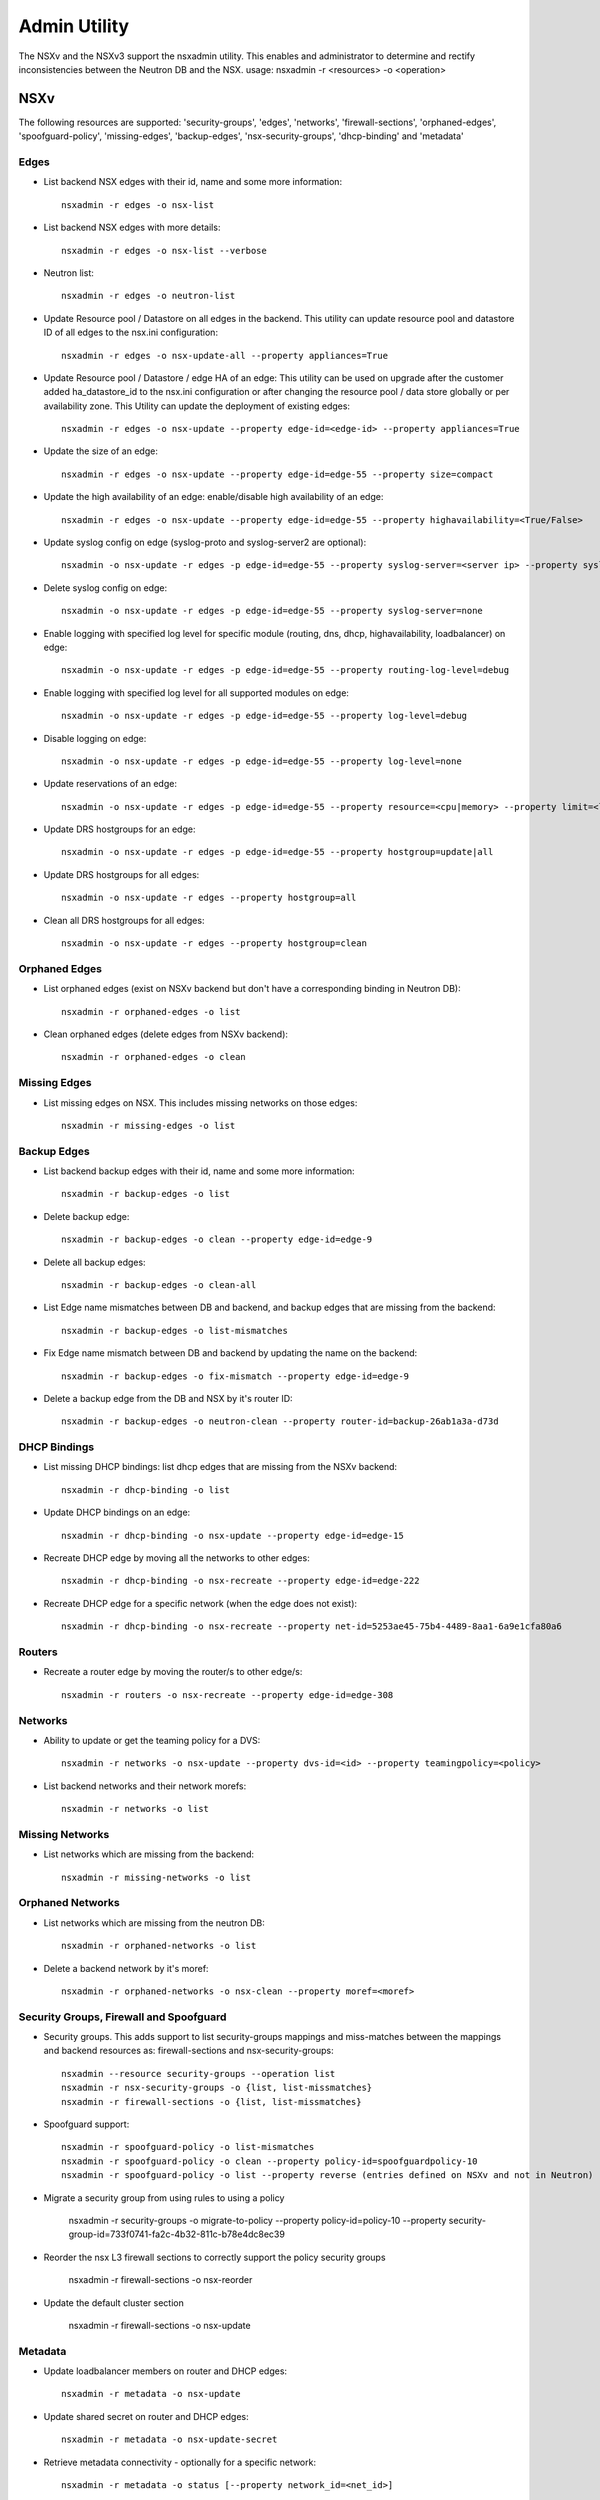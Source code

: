 Admin Utility
=============

The NSXv and the NSXv3 support the nsxadmin utility. This enables and administrator to determine and rectify inconsistencies between the Neutron DB and the NSX.
usage: nsxadmin -r <resources> -o <operation>

NSXv
----

The following resources are supported: 'security-groups', 'edges', 'networks', 'firewall-sections', 'orphaned-edges', 'spoofguard-policy', 'missing-edges', 'backup-edges', 'nsx-security-groups', 'dhcp-binding' and  'metadata'

Edges
~~~~~

- List backend NSX edges with their id, name and some more information::

    nsxadmin -r edges -o nsx-list

- List backend NSX edges with more details::

    nsxadmin -r edges -o nsx-list --verbose

- Neutron list::

    nsxadmin -r edges -o neutron-list

- Update Resource pool / Datastore on all edges in the backend. This utility can update resource pool and datastore ID of all edges to the nsx.ini configuration::

    nsxadmin -r edges -o nsx-update-all --property appliances=True

- Update Resource pool / Datastore / edge HA of an edge: This utility can be used on upgrade after the customer added ha_datastore_id to the nsx.ini configuration or after changing the resource pool / data store globally or per availability zone. This Utility can update the deployment of existing edges::

    nsxadmin -r edges -o nsx-update --property edge-id=<edge-id> --property appliances=True

- Update the size of an edge::

    nsxadmin -r edges -o nsx-update --property edge-id=edge-55 --property size=compact

- Update the high availability of an edge: enable/disable high availability of an edge::

    nsxadmin -r edges -o nsx-update --property edge-id=edge-55 --property highavailability=<True/False>

- Update syslog config on edge (syslog-proto and syslog-server2 are optional)::

    nsxadmin -o nsx-update -r edges -p edge-id=edge-55 --property syslog-server=<server ip> --property syslog-server2=<server ip> --property syslog-proto=<tcp|udp>

- Delete syslog config on edge::

    nsxadmin -o nsx-update -r edges -p edge-id=edge-55 --property syslog-server=none

- Enable logging with specified log level for specific module (routing, dns, dhcp, highavailability, loadbalancer) on edge::

    nsxadmin -o nsx-update -r edges -p edge-id=edge-55 --property routing-log-level=debug

- Enable logging with specified log level for all supported modules on edge::

    nsxadmin -o nsx-update -r edges -p edge-id=edge-55 --property log-level=debug

- Disable logging on edge::

    nsxadmin -o nsx-update -r edges -p edge-id=edge-55 --property log-level=none

- Update reservations of an edge::

    nsxadmin -o nsx-update -r edges -p edge-id=edge-55 --property resource=<cpu|memory> --property limit=<limit> --property reservation=<reservation> --property shares=<shares>

- Update DRS hostgroups for an edge::

    nsxadmin -o nsx-update -r edges -p edge-id=edge-55 --property hostgroup=update|all

- Update DRS hostgroups for all edges::

    nsxadmin -o nsx-update -r edges --property hostgroup=all

- Clean all DRS hostgroups for all edges::

    nsxadmin -o nsx-update -r edges --property hostgroup=clean

Orphaned Edges
~~~~~~~~~~~~~~

- List orphaned edges (exist on NSXv backend but don't have a corresponding binding in Neutron DB)::

    nsxadmin -r orphaned-edges -o list

- Clean orphaned edges (delete edges from NSXv backend)::

    nsxadmin -r orphaned-edges -o clean

Missing Edges
~~~~~~~~~~~~~

-  List missing edges on NSX. This includes missing networks on those edges::

    nsxadmin -r missing-edges -o list

Backup Edges
~~~~~~~~~~~~

- List backend backup edges with their id, name and some more information::

    nsxadmin -r backup-edges -o list

- Delete backup edge::

    nsxadmin -r backup-edges -o clean --property edge-id=edge-9

- Delete all backup edges::

    nsxadmin -r backup-edges -o clean-all

- List Edge name mismatches between DB and backend, and backup edges that are missing from the backend::

    nsxadmin -r backup-edges -o list-mismatches

- Fix Edge name mismatch between DB and backend by updating the name on the backend::

    nsxadmin -r backup-edges -o fix-mismatch --property edge-id=edge-9

- Delete a backup edge from the DB and NSX by it's router ID::

    nsxadmin -r backup-edges -o neutron-clean --property router-id=backup-26ab1a3a-d73d

DHCP Bindings
~~~~~~~~~~~~~
- List missing DHCP bindings: list dhcp edges that are missing from the NSXv backend::

    nsxadmin -r dhcp-binding -o list

- Update DHCP bindings on an edge::

    nsxadmin -r dhcp-binding -o nsx-update --property edge-id=edge-15

- Recreate DHCP edge by moving all the networks to other edges::

    nsxadmin -r dhcp-binding -o nsx-recreate --property edge-id=edge-222

- Recreate DHCP edge for a specific network (when the edge does not exist)::

    nsxadmin -r dhcp-binding -o nsx-recreate --property net-id=5253ae45-75b4-4489-8aa1-6a9e1cfa80a6

Routers
~~~~~~~
- Recreate a router edge by moving the router/s to other edge/s::

    nsxadmin -r routers -o nsx-recreate --property edge-id=edge-308

Networks
~~~~~~~~

- Ability to update or get the teaming policy for a DVS::

    nsxadmin -r networks -o nsx-update --property dvs-id=<id> --property teamingpolicy=<policy>

- List backend networks and their network morefs::

    nsxadmin -r networks -o list

Missing Networks
~~~~~~~~~~~~~~~~

- List networks which are missing from the backend::

    nsxadmin -r missing-networks -o list

Orphaned Networks
~~~~~~~~~~~~~~~~~

- List networks which are missing from the neutron DB::

    nsxadmin -r orphaned-networks -o list

- Delete a backend network by it's moref::

    nsxadmin -r orphaned-networks -o nsx-clean --property moref=<moref>

Security Groups, Firewall and Spoofguard
~~~~~~~~~~~~~~~~~~~~~~~~~~~~~~~~~~~~~~~~

- Security groups. This adds support to list security-groups mappings and miss-matches between the mappings and backend resources as: firewall-sections and nsx-security-groups::

    nsxadmin --resource security-groups --operation list
    nsxadmin -r nsx-security-groups -o {list, list-missmatches}
    nsxadmin -r firewall-sections -o {list, list-missmatches}

- Spoofguard support::

    nsxadmin -r spoofguard-policy -o list-mismatches
    nsxadmin -r spoofguard-policy -o clean --property policy-id=spoofguardpolicy-10
    nsxadmin -r spoofguard-policy -o list --property reverse (entries defined on NSXv and not in Neutron)

- Migrate a security group from using rules to using a policy

    nsxadmin -r security-groups -o migrate-to-policy --property policy-id=policy-10 --property security-group-id=733f0741-fa2c-4b32-811c-b78e4dc8ec39

- Reorder the nsx L3 firewall sections to correctly support the policy security groups

    nsxadmin -r firewall-sections -o nsx-reorder

- Update the default cluster section

    nsxadmin -r firewall-sections -o nsx-update

Metadata
~~~~~~~~

- Update loadbalancer members on router and DHCP edges::

    nsxadmin -r metadata -o nsx-update

- Update shared secret on router and DHCP edges::

    nsxadmin -r metadata -o nsx-update-secret

- Retrieve metadata connectivity - optionally for a specific network::

    nsxadmin -r metadata -o status [--property network_id=<net_id>]

Config
~~~~~~

- Validate the configuration in the nsx.ini and backend connectivity

    nsxadmin -r config -o validate

NSXv3
-----

The following resources are supported: 'security-groups', 'routers', 'networks', 'nsx-security-groups', 'dhcp-binding', 'metadata-proxy', 'orphaned-dhcp-servers', 'firewall-sections', 'certificate', and 'ports'.

Networks
~~~~~~~~

- List missing networks::

    nsxadmin -r networks -o list-mismatches

Orphaned Networks
~~~~~~~~~~~~~~~~~

- List networks (logical switches) which are missing from the neutron DB::

    nsxadmin -r orphaned-networks -o list

- Delete a backend network (logical switch) by it's nsx-id::

    nsxadmin -r orphaned-networks -o nsx-clean --property nsx-id=<id>

Routers
~~~~~~~

- List missing routers::

    nsxadmin -r routers -o list-mismatches

Ports
~~~~~

- List missing ports, and ports that exist on backend but without the expected switch profiles::

    nsxadmin -r ports -o list-mismatches

- Update the VMs ports on the backend after migrating nsx-v -> nsx-v3::

    nsxadmin -r ports -o nsx-migrate-v-v3

- Migrate exclude ports to use tags::

    nsxadmin -r ports -o migrate-exclude-ports

- Tag ports to be part of the default OS security group::

    nsxadmin -r ports -o nsx-tag-default

Security Groups & NSX Security Groups
~~~~~~~~~~~~~~~~~~~~~~~~~~~~~~~~~~~~~

- List backed security groups::

    nsxadmin -r nsx-security-groups -o list

- List neutron security groups::

    nsxadmin -r security-groups -o list

- Fix mismatch sections in security group::

    nsxadmin -r security-groups -o fix-mismatch

- List nsx security groups with mismatch sections::

    nsxadmin -r nsx-security-groups -o list-mismatches

- Update NSX security groups dynamic criteria for NSXv3 CrossHairs::

    nsxadmin -r nsx-security-groups -o migrate-to-dynamic-criteria

Firewall Sections
~~~~~~~~~~~~~~~~~

- List backed firewall sections::

    nsxadmin -r firewall-sections -o list

- List security groups with missing sections::

    nsxadmin -r firewall-sections -o list-mismatches

Metadata Proxy
~~~~~~~~~~~~~~

- List version 1.0.0 metadata networks in Neutron::

    nsxadmin -r metadata-proxy -o list

- Resync metadata proxies for NSXv3 version 1.1.0 and above (enable md proxy, or update the uuid)::

    nsxadmin -r metadata-proxy -o nsx-update --property metadata_proxy_uuid=<metadata_proxy_uuid>

DHCP Bindings
~~~~~~~~~~~~~

- List DHCP bindings in Neutron::

    nsxadmin -r dhcp-binding -o list

- Resync DHCP bindings for NSXv3 version 1.1.0 and above::

    nsxadmin -r dhcp-binding -o nsx-update --property dhcp_profile_uuid=<dhcp_profile_uuid>

Orphaned DHCP Servers
~~~~~~~~~~~~~~~~~~~~~

- List orphaned DHCP servers (exist on NSXv3 backend but don't have a corresponding binding in Neutron DB)::

    nsxadmin -r orphaned-dhcp-servers -o nsx-list

- Clean orphaned DHCP servers (delete logical DHCP servers from NSXv3 backend)::

    nsxadmin -r orphaned-dhcp-servers -o nsx-clean

Client Certificate
~~~~~~~~~~~~~~~~~~

- Generate new client certificate (this command will delete previous certificate if exists)::

    nsxadmin -r certificate -o generate [--property username=<username> --property password=<password> --property key-size=<size> --property sig-alg=<alg> --property valid-days=<days> --property country=<country> --property state=<state> --property org=<organization> --property unit=<unit> --property host=<hostname>]

- Delete client certificate::

    nsxadmin -r certificate -o clean

- Show client certificate details::

    nsxadmin -r certificate -o show

- Import external certificate to NSX::

    nsxadmin -r certificate -o import [--property username=<username> --property password=<password> --property filename=<cert filename>]

- List certificates associated with openstack principal identity in NSX::

    nsxadmin -r certificate -o nsx-list


BGP GW edges
~~~~~~~~~~~~
- Create new BGP GW edge::

    nsxadmin -r bgp-gw-edge -o create --property name=<NAME> --property local-as=<ASN> --property external-iface=<PORTGROUP_MOREF>:<IP_ADDRESS/PREFIX_LEN> --property internal-iface=<PORTGROUP_MOREF>:<IP_ADDRESS/PREFIX_LEN>

- Delete BGP GW edge::

    nsxadmin -r bgp-gw-edge -o delete --property gw-edge-id=<edge-id>

- Add a redistribution rule to a BGP GW edges::

    nsxadmin -r routing-redistribution-rule -o create --property edge-ids=<edge_id>[,...] [--property prefix=<NAME:CIDR>] --property learner-protocol=<ospf/bgp> --property learn-from=ospf,bgp,connected,static --property action=<permit/deny>

- Remove a redistribution rule from BGP GW edges::

    nsxadmin -r routing-redistribution-rule -o delete --property gw-edge-ids=<edge_id>[,...] [--property prefix-name=<NAME>]

- Add a new BGP neighbour to BGP GW edges::

    nsxadmin -r bgp-neighbour -o create --property gw-edge-ids=<edge_id>[,...] --property ip-address=<IP_ADDRESS>  --property remote-as=<ASN> --property --password=<PASSWORD>

- Remove BGP neighbour from BGP GW edges::

    nsxadmin -r bgp-neighbour -o delete --property gw-edge-ids=<edge_id>[,...] --property ip-address=<IP_ADDRESS>

Config
~~~~~~

- Validate the configuration in the nsx.ini and backend connectivity

    nsxadmin -r config -o validate


Upgrade Steps (Version 1.0.0 to Version 1.1.0)
~~~~~~~~~~~~~~~~~~~~~~~~~~~~~~~~~~~~~~~~~~~~~~

1. Upgrade NSX backend from version 1.0.0 to version 1.1.0

2. Create a DHCP-Profile and a Metadata-Proxy in NSX backend

3. Stop Neutron

4. Install version 1.1.0 Neutron plugin

5. Run admin tools to migrate version 1.0.0 objects to version 1.1.0 objects

     nsxadmin -r metadata-proxy -o nsx-update --property metadata_proxy_uuid=<UUID of Metadata-Proxy created in Step 2>

     nsxadmin -r dhcp-binding -o nsx-update --property dhcp_profile_uuid=<UUID of DHCP-Profile created in Step 2>

6. Start Neutron

7. Make sure /etc/nova/nova.conf has
   metadata_proxy_shared_secret = <Secret of Metadata-Proxy created in Step 2>

8. Restart VMs or ifdown/ifup their network interface to get new DHCP options
